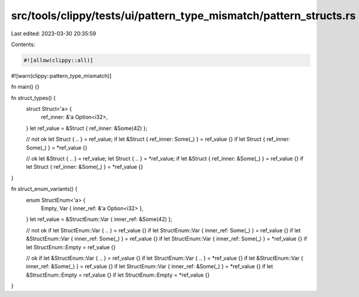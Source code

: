 src/tools/clippy/tests/ui/pattern_type_mismatch/pattern_structs.rs
==================================================================

Last edited: 2023-03-30 20:35:59

Contents:

.. code-block:: rs

    #![allow(clippy::all)]
#![warn(clippy::pattern_type_mismatch)]

fn main() {}

fn struct_types() {
    struct Struct<'a> {
        ref_inner: &'a Option<i32>,
    }
    let ref_value = &Struct { ref_inner: &Some(42) };

    // not ok
    let Struct { .. } = ref_value;
    if let &Struct { ref_inner: Some(_) } = ref_value {}
    if let Struct { ref_inner: Some(_) } = *ref_value {}

    // ok
    let &Struct { .. } = ref_value;
    let Struct { .. } = *ref_value;
    if let &Struct { ref_inner: &Some(_) } = ref_value {}
    if let Struct { ref_inner: &Some(_) } = *ref_value {}
}

fn struct_enum_variants() {
    enum StructEnum<'a> {
        Empty,
        Var { inner_ref: &'a Option<i32> },
    }
    let ref_value = &StructEnum::Var { inner_ref: &Some(42) };

    // not ok
    if let StructEnum::Var { .. } = ref_value {}
    if let StructEnum::Var { inner_ref: Some(_) } = ref_value {}
    if let &StructEnum::Var { inner_ref: Some(_) } = ref_value {}
    if let StructEnum::Var { inner_ref: Some(_) } = *ref_value {}
    if let StructEnum::Empty = ref_value {}

    // ok
    if let &StructEnum::Var { .. } = ref_value {}
    if let StructEnum::Var { .. } = *ref_value {}
    if let &StructEnum::Var { inner_ref: &Some(_) } = ref_value {}
    if let StructEnum::Var { inner_ref: &Some(_) } = *ref_value {}
    if let &StructEnum::Empty = ref_value {}
    if let StructEnum::Empty = *ref_value {}
}


